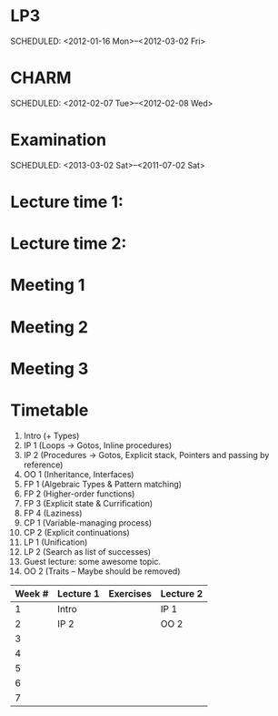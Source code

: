 
* LP3
  SCHEDULED: <2012-01-16 Mon>--<2012-03-02 Fri> 
* CHARM
  SCHEDULED: <2012-02-07 Tue>--<2012-02-08 Wed>
* Examination
  SCHEDULED:  <2013-03-02 Sat>--<2011-07-02 Sat> 

* Lecture time 1:
  SCHEDULED: <2012-01-16 Mon 10:00 +1w>

* Lecture time 2:
  SCHEDULED: <2012-01-16 Mon 10:00 +1w>

* Meeting 1  
* Meeting 2
* Meeting 3 

* Timetable

  1. Intro (+ Types)
  2. IP 1 (Loops -> Gotos, Inline procedures) 
  3. IP 2 (Procedures -> Gotos, Explicit stack, Pointers and passing by reference)
  4. OO 1 (Inheritance, Interfaces) 
  5. FP 1 (Algebraic Types & Pattern matching)
  6. FP 2 (Higher-order functions)
  7. FP 3 (Explicit state & Currification)
  8. FP 4 (Laziness)
  9. CP 1 (Variable-managing process)
  10. CP 2 (Explicit continuations)
  11. LP 1 (Unification)
  12. LP 2 (Search as list of successes)
  13. Guest lecture: some awesome topic.
  14. OO 2 (Traits -- Maybe should be removed)


| Week # | Lecture 1 | Exercises | Lecture 2 |
|--------+-----------+-----------+-----------|
|      1 | Intro     |           | IP 1      |
|      2 | IP 2      |           | OO 2      |
|      3 |           |           |           |
|      4 |           |           |           |
|      5 |           |           |           |
|      6 |           |           |           |
|      7 |           |           |           |
